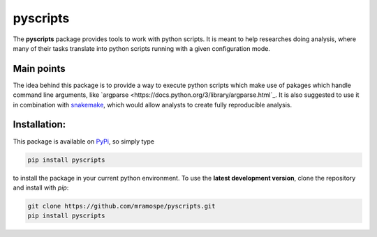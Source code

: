 =========
pyscripts
=========

.. image:: https://img.shields.io/travis/mramospe/pyscripts.svg
   :target: https://travis-ci.org/mramospe/pyscripts

.. image:: https://img.shields.io/badge/documentation-link-blue.svg
   :target: https://mramospe.github.io/pyscripts/

.. inclusion-marker-do-not-remove

The **pyscripts** package provides tools to work with python scripts. It is
meant to help researches doing analysis, where many of their tasks translate
into python scripts running with a given configuration mode.

Main points
===========

The idea behind this package is to provide a way to execute python scripts which
make use of pakages which handle command line arguments, like
`argparse <https://docs.python.org/3/library/argparse.html`_.
It is also suggested to use it in combination with
`snakemake <https://snakemake.readthedocs.io/en/stable/>`_,
which would allow analysts to create fully reproducible analysis.

Installation:
=============

This package is available on `PyPi <https://pypi.org/>`_, so simply type

.. code-block:: bash

   pip install pyscripts

to install the package in your current python environment.
To use the **latest development version**, clone the repository and install with `pip`:

.. code-block:: bash

   git clone https://github.com/mramospe/pyscripts.git
   pip install pyscripts
